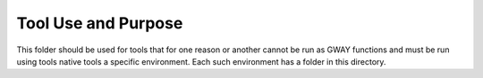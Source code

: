 Tool Use and Purpose
====================

This folder should be used for tools that for one reason or another 
cannot be run as GWAY functions and must be run using tools native tools
a specific environment. Each such environment has a folder in this directory.
